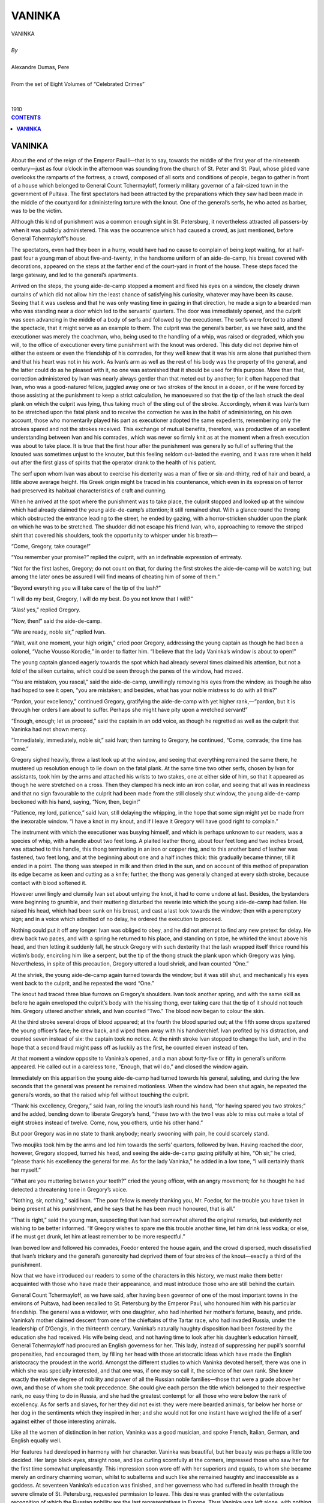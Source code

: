 .. -*- encoding: utf-8 -*-

.. meta::
   :PG.Id: 2757
   :PG.Title: Vaninka
   :PG.Released: 2006-08-15
   :PG.Reposted: 2016-11-28 corrections made
   :PG.Rights: Public Domain
   :PG.Producer: David Widger
   :DC.Creator: Alexandre Dumas, Pere
   :DC.Title: Vaninka
   :DC.Language: en
   :DC.Created: 1910
   :coverpage: images/cover.jpg



.. role:: xlarge-bold
   :class: x-large bold

.. role:: large
   :class: large

.. role:: small-caps
     :class: small-caps




=======
VANINKA
=======

.. pgheader::

.. clearpage::


.. figure:: images/cover.jpg

.. clearpage::


.. class:: center

   | :xlarge-bold:`VANINKA`
   |
   | `By`
   |
   | :xlarge-bold:`Alexandre Dumas, Pere`
   |
   | :small-caps:`From the set of Eight Volumes of “Celebrated Crimes”`
   |
   |
   | :large:`1910`



.. clearpage::



.. clearpage::

.. contents:: CONTENTS
   :depth: 1
   :backlinks: entry




.. clearpage::




**VANINKA**
===========

.. dropcap:: A About

About the end of the reign of the Emperor Paul I—that is to say, towards the middle of the first year of the nineteenth century—just as four o’clock in the afternoon was sounding from the church of St. Peter and St. Paul, whose gilded vane overlooks the ramparts of the fortress, a crowd, composed of all sorts and conditions of people, began to gather in front of a house which belonged to General Count Tchermayloff, formerly military governor of a fair-sized town in the government of Pultava. The first spectators had been attracted by the preparations which they saw had been made in the middle of the courtyard for administering torture with the knout. One of the general’s serfs, he who acted as barber, was to be the victim.

Although this kind of punishment was a common enough sight in St. Petersburg, it nevertheless attracted all passers-by when it was publicly administered. This was the occurrence which had caused a crowd, as just mentioned, before General Tchermayloff’s house.

The spectators, even had they been in a hurry, would have had no cause to complain of being kept waiting, for at half-past four a young man of about five-and-twenty, in the handsome uniform of an aide-de-camp, his breast covered with decorations, appeared on the steps at the farther end of the court-yard in front of the house. These steps faced the large gateway, and led to the general’s apartments.

Arrived on the steps, the young aide-de-camp stopped a moment and fixed his eyes on a window, the closely drawn curtains of which did not allow him the least chance of satisfying his curiosity, whatever may have been its cause. Seeing that it was useless and that he was only wasting time in gazing in that direction, he made a sign to a bearded man who was standing near a door which led to the servants’ quarters. The door was immediately opened, and the culprit was seen advancing in the middle of a body of serfs and followed by the executioner. The serfs were forced to attend the spectacle, that it might serve as an example to them. The culprit was the general’s barber, as we have said, and the executioner was merely the coachman, who, being used to the handling of a whip, was raised or degraded, which you will, to the office of executioner every time punishment with the knout was ordered. This duty did not deprive him of either the esteem or even the friendship of his comrades, for they well knew that it was his arm alone that punished them and that his heart was not in his work. As Ivan’s arm as well as the rest of his body was the property of the general, and the latter could do as he pleased with it, no one was astonished that it should be used for this purpose. More than that, correction administered by Ivan was nearly always gentler than that meted out by another; for it often happened that Ivan, who was a good-natured fellow, juggled away one or two strokes of the knout in a dozen, or if he were forced by those assisting at the punishment to keep a strict calculation, he manoeuvred so that the tip of the lash struck the deal plank on which the culprit was lying, thus taking much of the sting out of the stroke. Accordingly, when it was Ivan’s turn to be stretched upon the fatal plank and to receive the correction he was in the habit of administering, on his own account, those who momentarily played his part as executioner adopted the same expedients, remembering only the strokes spared and not the strokes received. This exchange of mutual benefits, therefore, was productive of an excellent understanding between Ivan and his comrades, which was never so firmly knit as at the moment when a fresh execution was about to take place. It is true that the first hour after the punishment was generally so full of suffering that the knouted was sometimes unjust to the knouter, but this feeling seldom out-lasted the evening, and it was rare when it held out after the first glass of spirits that the operator drank to the health of his patient.

The serf upon whom Ivan was about to exercise his dexterity was a man of five or six-and-thirty, red of hair and beard, a little above average height. His Greek origin might be traced in his countenance, which even in its expression of terror had preserved its habitual characteristics of craft and cunning.

When he arrived at the spot where the punishment was to take place, the culprit stopped and looked up at the window which had already claimed the young aide-de-camp’s attention; it still remained shut. With a glance round the throng which obstructed the entrance leading to the street, he ended by gazing, with a horror-stricken shudder upon the plank on which he was to be stretched. The shudder did not escape his friend Ivan, who, approaching to remove the striped shirt that covered his shoulders, took the opportunity to whisper under his breath—

“Come, Gregory, take courage!”
 
“You remember your promise?” replied the culprit, with an indefinable expression of entreaty.

“Not for the first lashes, Gregory; do not count on that, for during the first strokes the aide-de-camp will be watching; but among the later ones be assured I will find means of cheating him of some of them.”
 
“Beyond everything you will take care of the tip of the lash?”
 
“I will do my best, Gregory, I will do my best. Do you not know that I will?”
 
“Alas! yes,” replied Gregory.

“Now, then!” said the aide-de-camp.

“We are ready, noble sir,” replied Ivan.

“Wait, wait one moment, your high origin,” cried poor Gregory, addressing the young captain as though he had been a colonel, “Vache Vousso Korodie,” in order to flatter him. “I believe that the lady Vaninka’s window is about to open!”
 
The young captain glanced eagerly towards the spot which had already several times claimed his attention, but not a fold of the silken curtains, which could be seen through the panes of the window, had moved.

“You are mistaken, you rascal,” said the aide-de-camp, unwillingly removing his eyes from the window, as though he also had hoped to see it open, “you are mistaken; and besides, what has your noble mistress to do with all this?”
 
“Pardon, your excellency,” continued Gregory, gratifying the aide-de-camp with yet higher rank,—“pardon, but it is through her orders I am about to suffer. Perhaps she might have pity upon a wretched servant!”
 
“Enough, enough; let us proceed,” said the captain in an odd voice, as though he regretted as well as the culprit that Vaninka had not shown mercy.

“Immediately, immediately, noble sir,” said Ivan; then turning to Gregory, he continued, “Come, comrade; the time has come.”
 
Gregory sighed heavily, threw a last look up at the window, and seeing that everything remained the same there, he mustered up resolution enough to lie down on the fatal plank. At the same time two other serfs, chosen by Ivan for assistants, took him by the arms and attached his wrists to two stakes, one at either side of him, so that it appeared as though he were stretched on a cross. Then they clamped his neck into an iron collar, and seeing that all was in readiness and that no sign favourable to the culprit had been made from the still closely shut window, the young aide-de-camp beckoned with his hand, saying, “Now, then, begin!”
 
“Patience, my lord, patience,” said Ivan, still delaying the whipping, in the hope that some sign might yet be made from the inexorable window. “I have a knot in my knout, and if I leave it Gregory will have good right to complain.”
 
The instrument with which the executioner was busying himself, and which is perhaps unknown to our readers, was a species of whip, with a handle about two feet long. A plaited leather thong, about four feet long and two inches broad, was attached to this handle, this thong terminating in an iron or copper ring, and to this another band of leather was fastened, two feet long, and at the beginning about one and a half inches thick: this gradually became thinner, till it ended in a point. The thong was steeped in milk and then dried in the sun, and on account of this method of preparation its edge became as keen and cutting as a knife; further, the thong was generally changed at every sixth stroke, because contact with blood softened it.

However unwillingly and clumsily Ivan set about untying the knot, it had to come undone at last. Besides, the bystanders were beginning to grumble, and their muttering disturbed the reverie into which the young aide-de-camp had fallen. He raised his head, which had been sunk on his breast, and cast a last look towards the window; then with a peremptory sign; and in a voice which admitted of no delay, he ordered the execution to proceed.

Nothing could put it off any longer: Ivan was obliged to obey, and he did not attempt to find any new pretext for delay. He drew back two paces, and with a spring he returned to his place, and standing on tiptoe, he whirled the knout above his head, and then letting it suddenly fall, he struck Gregory with such dexterity that the lash wrapped itself thrice round his victim’s body, encircling him like a serpent, but the tip of the thong struck the plank upon which Gregory was lying. Nevertheless, in spite of this precaution, Gregory uttered a loud shriek, and Ivan counted “One.”
 
At the shriek, the young aide-de-camp again turned towards the window; but it was still shut, and mechanically his eyes went back to the culprit, and he repeated the word “One.”
 
The knout had traced three blue furrows on Gregory’s shoulders. Ivan took another spring, and with the same skill as before he again enveloped the culprit’s body with the hissing thong, ever taking care that the tip of it should not touch him. Gregory uttered another shriek, and Ivan counted “Two.” The blood now began to colour the skin.

At the third stroke several drops of blood appeared; at the fourth the blood spurted out; at the fifth some drops spattered the young officer’s face; he drew back, and wiped them away with his handkerchief. Ivan profited by his distraction, and counted seven instead of six: the captain took no notice. At the ninth stroke Ivan stopped to change the lash, and in the hope that a second fraud might pass off as luckily as the first, he counted eleven instead of ten.

At that moment a window opposite to Vaninka’s opened, and a man about forty-five or fifty in general’s uniform appeared. He called out in a careless tone, “Enough, that will do,” and closed the window again.

Immediately on this apparition the young aide-de-camp had turned towards his general, saluting, and during the few seconds that the general was present he remained motionless. When the window had been shut again, he repeated the general’s words, so that the raised whip fell without touching the culprit.

“Thank his excellency, Gregory,” said Ivan, rolling the knout’s lash round his hand, “for having spared you two strokes;” and he added, bending down to liberate Gregory’s hand, “these two with the two I was able to miss out make a total of eight strokes instead of twelve. Come, now, you others, untie his other hand.”
 
But poor Gregory was in no state to thank anybody; nearly swooning with pain, he could scarcely stand.

Two moujiks took him by the arms and led him towards the serfs’ quarters, followed by Ivan. Having reached the door, however, Gregory stopped, turned his head, and seeing the aide-de-camp gazing pitifully at him, “Oh sir,” he cried, “please thank his excellency the general for me. As for the lady Vaninka,” he added in a low tone, “I will certainly thank her myself.”
 
“What are you muttering between your teeth?” cried the young officer, with an angry movement; for he thought he had detected a threatening tone in Gregory’s voice.

“Nothing, sir, nothing,” said Ivan. “The poor fellow is merely thanking you, Mr. Foedor, for the trouble you have taken in being present at his punishment, and he says that he has been much honoured, that is all.”
 
“That is right,” said the young man, suspecting that Ivan had somewhat altered the original remarks, but evidently not wishing to be better informed. “If Gregory wishes to spare me this trouble another time, let him drink less vodka; or else, if he must get drunk, let him at least remember to be more respectful.”
 
Ivan bowed low and followed his comrades, Foedor entered the house again, and the crowd dispersed, much dissatisfied that Ivan’s trickery and the general’s generosity had deprived them of four strokes of the knout—exactly a third of the punishment.

Now that we have introduced our readers to some of the characters in this history, we must make them better acquainted with those who have made their appearance, and must introduce those who are still behind the curtain.

General Count Tchermayloff, as we have said, after having been governor of one of the most important towns in the environs of Pultava, had been recalled to St. Petersburg by the Emperor Paul, who honoured him with his particular friendship. The general was a widower, with one daughter, who had inherited her mother’s fortune, beauty, and pride. Vaninka’s mother claimed descent from one of the chieftains of the Tartar race, who had invaded Russia, under the leadership of D’Gengis, in the thirteenth century. Vaninka’s naturally haughty disposition had been fostered by the education she had received. His wife being dead, and not having time to look after his daughter’s education himself, General Tchermayloff had procured an English governess for her. This lady, instead of suppressing her pupil’s scornful propensities, had encouraged them, by filling her head with those aristocratic ideas which have made the English aristocracy the proudest in the world. Amongst the different studies to which Vaninka devoted herself, there was one in which she was specially interested, and that one was, if one may so call it, the science of her own rank. She knew exactly the relative degree of nobility and power of all the Russian noble families—those that were a grade above her own, and those of whom she took precedence. She could give each person the title which belonged to their respective rank, no easy thing to do in Russia, and she had the greatest contempt for all those who were below the rank of excellency. As for serfs and slaves, for her they did not exist: they were mere bearded animals, far below her horse or her dog in the sentiments which they inspired in her; and she would not for one instant have weighed the life of a serf against either of those interesting animals.

Like all the women of distinction in her nation, Vaninka was a good musician, and spoke French, Italian, German, and English equally well.

Her features had developed in harmony with her character. Vaninka was beautiful, but her beauty was perhaps a little too decided. Her large black eyes, straight nose, and lips curling scornfully at the corners, impressed those who saw her for the first time somewhat unpleasantly. This impression soon wore off with her superiors and equals, to whom she became merely an ordinary charming woman, whilst to subalterns and such like she remained haughty and inaccessible as a goddess. At seventeen Vaninka’s education was finished, and her governess who had suffered in health through the severe climate of St. Petersburg, requested permission to leave. This desire was granted with the ostentatious recognition of which the Russian nobility are the last representatives in Europe. Thus Vaninka was left alone, with nothing but her father’s blind adoration to direct her. She was his only daughter, as we have mentioned, and he thought her absolutely perfect.

Things were in this state in the-general’s house when he received a letter, written on the deathbed of one of the friends of his youth. Count Romayloff had been exiled to his estates, as a result of some quarrel with Potemkin, and his career had been spoilt. Not being able to recover his forfeited position, he had settled down about four hundred leagues from St. Petersburg; broken-hearted, distressed probably less on account of his own exile and misfortune than of the prospects of his only son, Foedor. The count feeling that he was leaving this son alone and friendless in the world, commended the young man, in the name of their early friendship, to the general, hoping that, owing to his being a favourite with Paul I, he would be able to procure a lieutenancy in a regiment for him. The general immediately replied to the count that his son should find a second father in himself; but when this comforting message arrived, Romayloff was no more, and Foedor himself received the letter and carried it back with him to the general, when he went to tell him of his loss and to claim the promised protection. So great was the general’s despatch, that Paul I, at his request, granted the young man a sub-lieutenancy in the Semonowskoi regiment, so that Foedor entered on his duties the very next day after his arrival in St. Petersburg.

Although the young man had only passed through the general’s house on his way to the barracks, which were situated in the Litenoi quarter, he had remained there long enough for him to have seen Vaninka, and she had produced a great impression upon him. Foedor had arrived with his heart full of primitive and noble feelings; his gratitude to his protector, who had opened a career for him, was profound, and extended to all his family. These feelings caused him perhaps to have an exaggerated idea of the beauty of the young girl who was presented to him as a sister, and who, in spite of this title, received him with the frigidity and hauteur of a queen. Nevertheless, her appearance, in spite of her cool and freezing manner, had left a lasting impression upon the young man’s heart, and his arrival in St. Petersburg had been marked by feelings till then never experienced before in his life.

As for Vaninka, she had hardly noticed Foedor; for what was a young sub-lieutenant, without fortune or prospects, to her? What she dreamed of was some princely alliance, that would make her one of the most powerful ladies in Russia, and unless he could realise some dream of the Arabian Nights, Foedor could not offer her such a future.

Some time after this first interview, Foedor came to take leave of the general. His regiment was to form part of a contingent that Field-Marshal Souvarow was taking to Italy, and Foedor was about to die, or show himself worthy of the noble patron who had helped him to a career.

This time, whether on account of the elegant uniform that heightened Foedor’s natural good looks, or because his imminent departure, glowing with hope and enthusiasm, lent a romantic interest to the young man, Vaninka was astonished at the marvellous change in him, and deigned, at her father’s request, to give him her hand when he left. This was more than Foedor had dared to hope. He dropped upon his knee, as though in the presence of a queen, and took Vaninka’s between his own trembling hands, scarcely daring to touch it with his lips. Light though the kiss had been, Vaninka started as though she had been burnt; she felt a thrill run through her, and she blushed violently. She withdrew her hand so quickly, that Foedor, fearing this adieu, respectful though it was, had offended her, remained on his knees, and clasping his hands, raised his eyes with such an expression of fear in them, that Vaninka, forgetting her hauteur, reassured him with a smile. Foedor rose, his heart filled with inexplicable joy, and without being able to say what had caused this feeling, he only knew that it had made him absolutely happy, so that, although he was just about to leave Vaninka, he had never felt greater happiness in his life.

The young man left dreaming golden dreams; for his future, be it gloomy or bright, was to be envied. If it ended in a soldier’s grave, he believed he had seen in Vaninka’s eyes that she would mourn him; if his future was glorious, glory would bring him back to St. Petersburg in triumph, and glory is a queen, who works miracles for her favourites.

The army to which the young officer belonged crossed Germany, descended into Italy by the Tyrolese mountains, and entered Verona on the 14th of April 1799. Souvarow immediately joined forces with General Melas, and took command of the two armies. General Chasteler next day suggested that they should reconnoitre. Souvarow, gazing at him with astonishment, replied, “I know of no other way of reconnoitring the enemy than by marching upon him and giving him battle.”
 
As a matter of fact Souvarow was accustomed to this expeditious sort of strategy: through it he had defeated the Turks at Folkschany and Ismailoff; and he had defeated the Poles, after a few days’ campaign, and had taken Prague in less than four hours. Catherine, out of gratitude, had sent her victorious general a wreath of oak-leaves, intertwined with precious stones, and worth six hundred thousand roubles, a heavy gold field-marshal’s baton encrusted with diamonds; and had created him a field-marshal, with the right of choosing a regiment that should bear his name from that time forward. Besides, when he returned to Russia, she gave him leave of absence, that he might take a holiday at a beautiful estate she had given him, together with the eight thousand serfs who lived upon it.

What a splendid example for Foedor! Souvarow, the son of a humble Russian officer, had been educated at the ordinary cadets’ training college, and had left it as a sub-lieutenant like himself. Why should there not be two Souvarows in the same century?

Souvarow arrived in Italy preceded by an immense reputation; religious, strenuous, unwearied, impassible, loving with the simplicity of a Tartar and fighting with the fury of a Cossack, he was just the man required to continue General Melas’s successes over the soldiers of the Republic, discouraged as they had been by the weak vacillations of Scherer.

The Austro-Russian army of one hundred thousand men was opposed by only twenty-nine or thirty thousand French. Souvarow began as usual with a thundering blow. On 20th April he appeared before Brescia, which made a vain attempt at resistance; after a cannonade of about half an hour’s duration, the Preschiera gate was forced, and the Korsakow division, of which Foedor’s regiment formed the vanguard, charged into the town, pursuing the garrison, which only consisted of twelve hundred men, and obliged them to take refuge in the citadel. Pressed with an impetuosity the French were not accustomed to find in their enemies, and seeing that the scaling ladders were already in position against the ramparts, the captain Boucret wished to come to terms; but his position was too precarious for him to obtain any conditions from his savage conquerors, and he and his soldiers were made prisoners of war.

Souvarow was experienced enough to know how best to profit by victory; hardly master of Brescia, the rapid occupation of which had discouraged our army anew, he ordered General Kray to vigorously press on the siege of Preschiera. General Kray therefore established his headquarters at Valeggio, a place situated at an equal distance between Preschiera and Mantua, and he extended from the Po to the lake of Garda, on the banks of the Mencio, thus investing the two cities at the same time.

Meanwhile the commander-in-chief had advanced, accompanied by the larger part of his forces, and had crossed the Oglio in two columns: he launched one column, under General Rosenberg, towards Bergamo, and the other, with General Melas in charge, towards the Serio, whilst a body of seven or eight thousand men, commanded by General Kaim and General Hohenzollern, were directed towards Placentia and Cremona, thus occupying the whole of the left bank of the Po, in such a manner that the Austro-Russian army advanced deploying eighty thousand men along a front of forty-five miles.

In view of the forces which were advancing, and which were three times as large as his own, Scherer beat a retreat all along the line. He destroyed the bridges over the Adda, as he did not consider that he was strong enough to hold them, and, having removed his headquarters to Milan, he awaited there the reply to a despatch which he had sent to the Directory, in which, tacitly acknowledging his incapacity, he tendered his resignation. As the arrival of his successor was delayed, and as Souvarow continued to advance, Scherer, more and more terrified by the responsibility which rested upon him, relinquished his command into the hands of his most able lieutenant. The general chosen by him was Moreau, who was again about to fight those Russians in whose ranks he was destined to die at last.

Moreau’s unexpected nomination was proclaimed amidst the acclamation of the soldiers. He had been called the French Fabius, on account of his magnificent campaign on the Rhine. He passed his whole army in review, saluted by the successive acclamations of its different divisions, which cried, “Long live Moreau! Long live the saviour of the army of Italy!” But however great this enthusiasm, it did not blind Moreau to the terrible position in which he found himself. At the risk of being out-flanked, it was necessary for him to present a parallel line to that of the Russian army, so that, in order to face his enemy, he was obliged to extend his line from Lake Lecco to Pizzighitone—that is to say, a distance of fifty miles. It is true that he might have retired towards Piedmont and concentrated his troops at Alexandria, to await there the reinforcements the Directory had promised to send him. But if he had done this, he would have compromised the safety of the army at Naples, and have abandoned it, isolated as it was, to the mercy of the enemy. He therefore resolved to defend the passage of the Adda as long as possible, in order to give the division under Dessolles, which was to be despatched to him by Massena, time to join forces with him and to defend his left, whilst Gauthier, who had received orders to evacuate Tuscany and to hasten with forced marches to his aid, should have time to arrive and protect his right. Moreau himself took the centre, and personally defended the fortified bridge of Cassano; this bridge was protected by the Ritorto Canal, and he also defended it with a great deal of artillery and an entrenched vanguard. Besides, Moreau, always as prudent as brave, took every precaution to secure a retreat, in case of disaster, towards the Apennines and the coast of Genoa. Hardly were his dispositions completed before the indefatigable Souvarow entered Triveglio. At the same time as the Russian commander-in-chief arrived at this last town, Moreau heard of the surrender of Bergamo and its castle, and on 23rd April he saw the heads of the columns of the allied army.

The same day the Russian general divided his troops into three strong columns, corresponding to the three principal points in the French line, each column numerically more than double the strength of those to whom they were opposed. The right column, led by General Wukassowich, advanced towards Lake Lecco, where General Serrurier awaited it. The left column, under the command of Melas, took up its position in front of the Cassano entrenchments; and the Austrian division, under Generals Zopf and Ott, which formed the centre, concentrated at Canonia, ready at a given moment to seize Vaprio. The Russian and Austrian troops bivouacked within cannon-shot of the French outposts.

That evening, Foedor, who with his regiment formed part of Chasteler’s division, wrote to General Tchermayloff:

“We are at last opposite the French, and a great battle must take place to-morrow morning; tomorrow evening I shall be a lieutenant or a corpse.”
 
Next morning, 26th April, cannon resounded at break of day from the extremities of the lines; on our left Prince Bagration’s grenadiers attacked us, on our right General Seckendorff, who had been detached from the camp of Triveglio, was marching on Crema.

These two attacks met with very different success. Bagration’s grenadiers were repulsed with terrible loss, whilst Seckendorff, on the contrary, drove the French out of Crema, and pushed forward towards the bridge of Lodi. Foedor’s predictions were falsified: his portion of the army did nothing the whole day; his regiment remained motionless, waiting for orders that did not come.

Souvarow’s arrangements were not yet quite complete, the night was needed for him to finish them. During the night, Moreau, having heard of Seckendorff’s success on his extreme right, sent an order to Serrurier commanding him to leave at Lecco, which was an easy post to defend, the 18th light brigade and a detachment of dragoons only, and to draw back with the rest of his troops towards the centre. Serrurier received this order about two o’clock in the morning, and executed it immediately.

On their side the Russians had lost no time, profiting by the darkness of the night. General Wukassowich had repaired the bridge at Brevio, which had been destroyed by the French, whilst General Chasteler had built another bridge two miles below the castle of Trezzo. These two bridges had been, the one repaired and the other built, without the French outposts having the slightest suspicion of what was taking place.

Surprised at two o’clock in the morning by two Austrian divisions, which, concealed by the village of San Gervasio, had reached the right bank of the Adda without their being discovered, the soldiers defending the castle of Trezzo abandoned it and beat a retreat. The Austrians pursued them as far as Pozzo, but there the French suddenly halted and faced about, for General Serrurier was at Pozzo, with the troops he had brought from Lecco. He heard the cannonade behind him, immediately halted, and, obeying the first law of warfare, he marched towards the noise and smoke. It was therefore through him that the garrison of Trezzo rallied and resumed the offensive. Serrurier sent an aide-de-Camp to Moreau to inform him of the manoeuvre he had thought proper to execute.

The battle between the French and Austrian troops raged with incredible fury. Bonaparte’s veterans, during their first Italian campaigns, had adopted a custom which they could not renounce: it was to fight His Imperial Majesty’s subjects wherever they found them. Nevertheless, so great was the numerical superiority of the allies, that our troops had begun to retreat, when loud shouts from the rearguard announced that reinforcements had arrived. It was General Grenier, sent by Moreau, who arrived with his division at the moment when his presence was most necessary.

One part of the new division reinforced the centre column, doubling its size; another part was extended upon the left to envelop the enemy. The drums beat afresh down the whole line, and our grenadiers began again to reconquer this battle field already twice lost and won. But at this moment the Austrians were reinforced by the Marquis de Chasteler and his division, so that the numerical superiority was again with the enemy. Grenier drew back his wing to strengthen the centre, and Serrurier, preparing for retreat in case of disaster, fell back on Pozzo, where he awaited the enemy. It was here that the battle raged most fiercely: thrice the village of Pozzo was taken and re-taken, until at last, attacked for the fourth time by a force double their own in numbers, the French were obliged to evacuate it. In this last attack an Austrian colonel was mortally wounded, but, on the other hand, General Beker, who commanded the French rearguard, refused to retreat with his soldiers, and maintained his ground with a few men, who were slain as they stood; he was at length obliged to give up his sword to a young Russian officer of the Semenofskoi regiment, who, handing over his prisoner to his own soldiers, returned immediately to the combat.

The two French generals had fixed on the village of Vaprio as a rallying-place, but at the moment when our troops were thrown into disorder through the evacuation of Pozzo, the Austrian cavalry charged heavily, and Serrurier, finding himself separated from his colleague, was obliged to retire with two thousand five hundred men to Verderio, whilst Grenier, having reached the appointed place, Vaprio, halted to face the enemy afresh.

During this time a terrible fight was taking place in the centre. Melas with eighteen to twenty thousand men had attacked the fortified posts at the head of the bridge of Cassano and the Ritorto Canal. About seven o’clock in the morning, when Moreau had weakened himself by despatching Grenier and his division, Melas, leading three battalions of Austrian grenadiers, had attacked the fortifications, and for two hours there was terrible carnage; thrice repulsed, and leaving more than fifteen hundred men at the base of the fortifications, the Austrians had thrice returned to the attack, each time being reinforced by fresh troops, always led on and encouraged by Melas, who had to avenge his former defeats. At length, having been attacked for the fourth time, forced from their entrenchments, and contesting the ground inch by inch, the French took shelter behind their second fortifications, which defended the entrance to the bridge itself: here they were commanded by Moreau in person. There, for two more hours, a hand-to-hand struggle took place, whilst the terrible artillery belched forth death almost muzzle to muzzle. At last the Austrians, rallying for a last time, advanced at the point of the bayonet, and; lacking either ladders or fascines, piled the bodies of their dead comrades against the fortifications, and succeeded in scaling the breastworks. There was not a moment to be lost. Moreau ordered a retreat, and whilst the French were recrossing the Adda, he protected their passage in person with a single battalion of grenadiers, of whom at the end of half an hour not more than a hundred and twenty men remained; three of his aides-de-camp were killed at his side. This retreat was accomplished without disorder, and then Moreau himself retired, still fighting the enemy, who set foot on the bridge as soon as he reached the other bank. The Austrians immediately rushed forward to capture him, when suddenly a terrible noise was heard rising above the roar of the artillery; the second arch of the bridge was blown into the air, carrying with it all those who were standing on the fatal spot. The armies recoiled, and into the empty space between them fell like rain a debris of stones and human beings. But at this moment, when Moreau had succeeded in putting a momentary obstacle between himself and Melas, General Grenier’s division arrived in disorder, after having been forced to evacuate Vaprio, pursued by the Austro-Russians under Zopf, Ott, and Chasteler. Moreau ordered a change of front, and faced this new enemy, who fell upon him when he least expected them; he succeeded in rallying Grenier’s troops and in re-establishing the battle. But whilst his back was turned Melas repaired the bridge and crossed the river; thus Moreau found himself attacked frontally, in the rear, and on his two flanks, by forces three times larger than his own. It was then that all the officers who surrounded him begged him to retreat, for on the preservation of his person depended the preservation of Italy for France. Moreau refused for some time, for he knew the awful consequences of the battle he had just lost, and he did not wish to survive it, although it had been impossible for him to win it. At last a chosen band surrounded him, and, forming a square, drew back, whilst the rest of the army sacrificed themselves to cover his retreat; for Moreau’s genius was looked upon as the sole hope that remained to them.

The battle lasted nearly three hours longer, during which the rearguard of the army performed prodigies of valour. At length Melas, seeing that the enemy had escaped him, and believing that his troops, tired by the stubborn fight, needed rest, gave orders that the fighting should cease. He halted on the left bank of the Adda, encamping his army in the villages of Imago, Gorgonzola, and Cassano, and remained master of the battlefield, upon which we had left two thousand five hundred dead, one hundred pieces of cannon, and twenty howitzers.

That night Souvarow invited General Becker to supper with him, and asked him by whom he had been taken prisoner. Becker replied that it was a young officer belonging to the regiment which had first entered Pozzo. Souvarow immediately inquired what regiment this was, and discovered that it was the Semenofskoi; he then ordered that inquiries should be made to ascertain the young officer’s name. Shortly afterwards Sub-Lieutenant Foedor Romayloff was announced. He presented General Becker’s sword to Souvarow, who invited him to remain and to have supper with his prisoner.

Next day Foedor wrote to his protector: “I have kept my word. I am a lieutenant, and Field-Marshal Souvarow has requested his Majesty Paul I to bestow upon me the order of Saint Vladimir.”
 
On 28th of April, Souvarow entered Milan, which Moreau had just abandoned in order to retreat beyond Tesino. The following proclamation was by his order posted on all the walls of the capital; it admirably paints the spirit of the Muscovite:

“The victorious army of the Apostolical and Roman Emperor is here; it has fought solely for the restoration of the Holy Faith,—the clergy, nobility, and ancient government of Italy. People, join us for God and the Faith, for we have arrived with an army at Milan and Placentia to assist you!”
 
The dearly bought victories of Trebia and Novi succeeded that of Cassano, and left Souvarow so much weakened that he was unable to profit by them. Besides, just when the Russian general was about to resume his march, a new plan of campaign arrived, sent by the Aulic Council at Vienna. The Allied Powers had decided upon the invasion of France, and had fixed the route each general must follow in order to accomplish this new project. It way decided that Souvarow should invade France by Switzerland, and that the arch-duke should yield him his positions and descend on the Lower Rhine.

The troops with which Souvarow was to operate against Massena from this time were the thirty thousand Russians he had with him, thirty thousand others detached from the reserve army commanded by Count Tolstoy in Galicia, who were to be led to join him in Switzerland by General Korsakoff, about thirty thousand Austrians under General Hotze, and lastly, five or six thousand French emigrants under the Prince de Conde in all, an army of ninety or ninety-five thousand men. The Austrians were to oppose Moreau and Macdonald.

Foedor had been wounded when entering Novi, but Souvarow had rewarded him with a second cross, and the rank of captain hastened his convalescence, so that the young officer, more happy than proud of the new rank he had received, was in a condition to follow the army, when on 13th September it moved towards Salvedra and entered the valley of Tesino.

So far all had gone well, and as long as they remained in the rich and beautiful Italian plains, Suovarow had nothing but praise for the courage and devotion of his soldiers. But when to the fertile fields of Lombardy, watered by its beautiful river, succeeded the rough ways of the Levantine, and when the lofty summits of the St. Gothard, covered with the eternal snows, rose before them, their enthusiasm was quenched, their energy disappeared, and melancholy forebodings filled the hearts of these savage children of the North.

Unexpected grumblings ran through the ranks; then suddenly the vanguard stopped, and declared that it would go no farther. In vain Foedor, who commanded a company, begged and entreated his own men to set an example by continuing the march: they threw down their arms, and lay down beside them. Just as they had given this proof of insubordination, fresh murmurs, sounding like an approaching storm, rose from the rear of the army: they were caused by the sight of Souvarow, who was riding from the rear to the vanguard, and who arrived at the front accompanied by this terrible proof of mutiny and insubordination. When he reached the head of the column, the murmurings had developed into imprecations.

Then Souvarow addressed his soldiers with that savage eloquence to which he owed the miracles he had effected with them, but cries of “Retreat! Retreat!” drowned his voice. Then he chose out the most mutinous, and had them thrashed until they were overcome by this shameful punishment: But the thrashings had no more influence than the exhortation, and the shouts continued. Souvarow saw that all was lost if he did not employ some powerful and unexpected means of regaining the mutineers. He advanced towards Foedor. “Captain,” said he, “leave these fools here, take eight non-commissioned officers and dig a grave.” Foedor, astonished, gazed at his general as though demanding an explanation of this strange order. “Obey orders,” said Souvarow.

Foedor obeyed, and the eight men set to work; and ten minutes later the grave was dug, greatly to the astonishment of the whole army, which had gathered in a semicircle on the rising slopes of the two hills which bordered the road, standing as if on the steps of a huge amphitheatre.

Souvarow dismounted from his horse, broke his sword in two and threw it into the grave, detached his epaulets one by one and threw them after his sword, dragged off the decorations which covered his breast and cast these after the sword and epaulets, and then, stripping himself naked, he lay down in the grave himself, crying in a loud voice—

“Cover me with earth! Leave your general here. You are no longer my children, and I am no longer your father; nothing remains to me but death.”
 
At these strange words, which were uttered in so powerful a voice that they were heard by the whole army, the Russian grenadiers threw themselves weeping into the grave, and, raising their general, asked pardon of him, entreating him to lead them again against the enemy.

“At last,” cried Souvarow, “I recognise my children again. To the enemy!”
 
Not cries but yells of joy greeted his words. Souvarav dressed himself again, and whilst he was dressing the leaders of the mutiny crept in the dust to kiss his feet. Then, when his epaulets were replaced on his shoulders, and when his decorations again shone on his breast, he remounted his horse, followed by the army, the soldiers swearing with one voice that they would all die rather than abandon their father.

The same day Souvarow attacked Aerolo; but his luck had turned: the conqueror of Cassano, Trebia, and Novi had left his good-fortune behind in the plains of Italy. For twelve hours six hundred French opposed three thousand Russian grenadiers beneath the walls of the town, and so successfully that night fell without Souvarow being able to defeat them. Next day he marched the whole of his troops against this handful of brave men, but the sky clouded over and the wind blew a bitter rain into the faces of the Russians; the French profited by this circumstance to beat a retreat, evacuating the valley of Ursern, crossing the Reuss, and taking up their position on the heights of the Furka and Grimsel. One portion of the Russian army’s design had been achieved, they were masters of the St. Gothard. It is true that as soon as they marched farther on, the French would retake it and cut off their retreat; but what did this matter to Souvarow? Did he not always march forward?

He marched on, then, without worrying about that which was behind him, reached Andermatt, cleared Trou d’Ury, and found Lecourbe guarding the defile of the Devil’s Bridge with fifteen hundred men. There the struggle began again; for three days fifteen hundred Frenchmen kept thirty thousand Russians at bay. Souvarow raged like a lion trapped in a snare, for he could not understand this change of fortune. At last, on the fourth day, he heard that General Korsakoff, who had preceded him and who was to rejoin him later, had been beaten by Molitor, and that Massena had recaptured Zurich and occupied the canton of Glaris. Souvarow now gave up the attempt to proceed up the valley of the Reuss, and wrote to Korsakoff and Jallachieh, “I hasten to retrieve your losses; stand firm as ramparts: you shall answer to me with your heads for every step in retreat that you take.” The aide-de-camp was also charged to communicate to the Russian and Austrian generals a verbal plan of battle. Generals Linsken and Jallachieh were to attack the French troops separately and then to join the forces in the valley of Glaris, into which Souvarow himself was to descend by the Klon-Thal, thus hemming Molitor in between two walls of iron.

Souvarow was so sure that this plan would be successful, that when he arrived on the borders of the lake of Klon-Thal, he sent a bearer with a flag of truce, summoning Molitor to surrender, seeing that he was surrounded on every side.

Molitor replied, to the field-marshal that his proposed meeting with his generals had failed, as he had beaten them one after the other, and driven them back into the Grisons, and that moreover, in retaliation, as Massena was advancing by Muotta, it was he, Souvarow, who was between two fires, and therefore he called upon him to lay down his arms instead.

On hearing this strange reply, Souvarow thought that he must be dreaming, but soon recovering himself and realising the danger of his position in the defiles, he threw himself on General Molitor, who received him at the point of the bayonet, and then closing up the pass with twelve hundred men, the French succeeded in holding fifteen to eighteen thousand Russians in check for eight hours. At length night came, and Molitor evacuated the Klon Thal, and retired towards the Linth, to defend the bridges of Noefels and Mollis.

The old field-marshal rushed like a torrent over Glaris and Miltodi; there he learnt that Molitor had told him the truth, and that Jallachieh and Linsken had been beaten and dispersed, that Massena was advancing on Schwitz, and that General Rosenberg, who had been given the defence of the bridge of Muotta, had been forced to retreat, so that he found himself in the position in which he had hoped to place Molitor.

No time was to be lost in retreating. Souvarow hurried through the passes of Engi, Schwauden, and Elm. His flight was so hurried that he was obliged to abandon his wounded and part of his artillery. Immediately the French rushed in pursuit among the precipices and clouds. One saw whole armies passing over places where chamois-hunters took off their shoes and walked barefoot, holding on by their hands to prevent themselves from falling. Three nations had come from three different parts to a meeting-place in the home of the eagles, as if to allow those nearest God to judge the justice of their cause. There were times when the frozen mountains changed into volcanoes, when cascades now filled with blood fell into the valleys, and avalanches of human beings rolled down the deepest precipices. Death reaped such a harvest there where human life had never been before, that the vultures, becoming fastidious through the abundance, picked out only the eyes of the corpses to carry to their young—at least so says the tradition of the peasants of these mountains.

Souvarow was able to rally his troops at length in the neighbourhood of Lindau. He recalled Korsakoff, who still occupied Bregenz; but all his troops together did not number more than thirty thousand men-all that remained of the eighty thousand whom Paul had furnished as his contingent in the coalition. In fifteen days Massena had defeated three separate armies, each numerically stronger than his own. Souvarow, furious at having been defeated by these same Republicans whom he had sworn to exterminate, blamed the Austrians for his defeat, and declared that he awaited orders from his emperor, to whom he had made known the treachery of the allies, before attempting anything further with the coalition.

Paul’s answer was that he should immediately return to Russia with his soldiers, arriving at St. Petersburg as soon as possible, where a triumphal entry awaited them.

The same ukase declared that Souvarow should be quartered in the imperial palace for the rest of his life, and lastly that a monument should be raised to him in one of the public places of St. Petersburg.

Foedor was thus about to see Vaninka once more. Throughout the campaign, where there was a chance of danger, whether in the plains of Italy, in the defiles of Tesino, or on the glaciers of Mount Pragal, he was the first to throw himself into it, and his name had frequently been mentioned as worthy of distinction. Souvarow was too brave himself to be prodigal of honours where they were not merited. Foedor was returning, as he had promised, worthy of his noble protector’s friendship, and who knows, perhaps worthy of Vaninka’s love. Field-Marshal Souvarow had made a friend of him, and none could know to what this friendship might not lead; for Paul honoured Souvarow like one of the ancient heroes.

But no one could rely upon Paul, for his character was made up of extreme impulses. Without having done anything to offend his master, and without knowing the cause of his disgrace, Souvarow, on arriving at Riga, received a private letter which informed him, in the emperor’s name, that, having tolerated an infraction of the laws of discipline among his soldiers, the emperor deprived him of all the honours with which he had been invested, and also forbade him to appear before him.

Such tidings fell like a thunderbolt upon the old warrior, already embittered by his reverses: he was heart-broken that such storm-clouds should tarnish the end of his glorious day.

In consequence of this order, he assembled all his officers in the market-place of Riga, and took leave of them sorrowfully, like a father taking leave of his family. Having embraced the generals and colonels, and having shaken hands with the others, he said good-bye to them once more, and left them free to continue their march to their destination.

Souvarow took a sledge, and, travelling night and day, arrived incognito in the capital, which he was to have entered in triumph, and was driven to a distant suburb, to the house of one of his nieces, where he died of a broken heart fifteen days afterwards.

On his own account, Foedor travelled almost as rapidly as his general, and entered St. Petersburg without having sent any letter to announce his arrival. As he had no parent in the capital, and as his entire existence was concentrated in one person, he drove direct to the general’s house, which was situated in the Prospect of Niewski, at an angle of the Catherine Canal.

Having arrived there, he sprang out of his carriage, entered the courtyard, and bounded up the steps. He opened the ante-chamber door, and precipitated himself into the midst of the servants and subordinate household officers. They cried out with surprise upon seeing him: he asked them where the general was; they replied by pointing to the door of the dining-room; he was in there, breakfasting with his daughter.

Then, through a strange reaction, Foedor felt his knees failing him, and he was obliged to lean against a wall to prevent himself from falling. At this moment, when he was about to see Vaninka again, this soul of his soul, for whom alone he had done so much, he dreaded lest he should not find her the same as when he had left her. Suddenly the dining-room door opened, and Vaninka appeared. Seeing the young man, she uttered a cry, and, turning to the general, said, “Father, it is Foedor”; and the expression of her voice left no doubt of the sentiment which inspired it.

“Foedor!” cried the general, springing forward and holding out his arms.

Foedor did not know whether to throw himself at the feet of Vaninka or into the arms of her father. He felt that his first recognition ought to be devoted to respect and gratitude, and threw himself into the general’s arms. Had he acted otherwise, it would have been an avowal of his love, and he had no right to avow this love till he knew that it was reciprocated.

Foedor then turned, and as at parting, sank on his knee before Vaninka; but a moment had sufficed for the haughty girl to banish the feeling she had shown. The blush which had suffused her cheek had disappeared, and she had become again cold and haughty like an alabaster statue-a masterpiece of pride begun by nature and finished by education. Foedor kissed her hand; it was trembling but cold he felt his heart sink, and thought he was about to die.

“Why, Vaninka,” said the general—“why are you so cool to a friend who has caused us so much anxiety and yet so much pleasure? Come, Fordor, kiss my daughter.”
 
Foedor rose entreatingly, but waited motionless, that another permission might confirm that of the general.

“Did you not hear my father?” said Vaninka, smiling, but nevertheless possessing sufficient self-control to prevent the emotion she was feeling from appearing in her voice.

Foedor stooped to kiss Vaninka, and as he held her hands it seemed to him that she lightly pressed his own with a nervous, involuntary movement. A feeble cry of joy nearly escaped him, when, suddenly looking at Vaninka, he was astonished at her pallor: her lips were as white as death.

The general made Foedor sit down at the table: Vaninka took her place again, and as by chance she was seated with her back to the light, the general noticed nothing.

Breakfast passed in relating and listening to an account of this strange campaign which began under the burning sun of Italy and ended in the glaciers of Switzerland. As there are no journals in St. Petersburg which publish anything other than that which is permitted by the emperor, Souvarow’s successes were spread abroad, but his reverses were ignored. Foedor described the former with modesty and the latter with frankness.

One can imagine, the immense interest the general took in Foedor’s story. His two captain’s epaulets and the decorations on his breast proved that the young man had modestly suppressed his own part in the story he had told. But the general, too courageous to fear that he might share in Souvarow’s disgrace, had already visited the dying field-marshal, and had heard from him an account of his young protege’s bravery. Therefore, when Foedor had finished his story, it was the general’s turn to enumerate all the fine things Foedor had done in a campaign of less than a year. Having finished this enumeration, he added that he intended next day to ask the emperor’s permission to take the young captain for his aide-de-camp. Foedor hearing this wished to throw himself at the general’s feet, but he received him again in his arms, and to show Foedor how certain he was that he would be successful in his request, he fixed the rooms that the young man was to occupy in the house at once.

The next day the general returned from the palace of St. Michel with the pleasant news that his request had been granted.

Foedor was overwhelmed with joy: from this time he was to form part of the general’s family. Living under the same roof as Vaninka, seeing her constantly, meeting her frequently in the rooms, seeing her pass like an apparition at the end of a corridor, finding himself twice a day at the same table with her, all this was more than Foedor had ever dared hope, and he thought for a time that he had attained complete happiness.

For her part, Vaninka, although she was so proud, at the bottom of her heart took a keen interest in Foedor. He had left her with the certainty that he loved her, and during his absence her woman’s pride had been gratified by the glory he had acquired, in the hope of bridging the distance which separated them. So that, when she saw him return with this distance between them lessened, she felt by the beating of her heart that gratified pride was changing into a more tender sentiment, and that for her part she loved Foedor as much as it was possible for her to love anyone.

She had nevertheless concealed these feelings under an appearance of haughty indifference, for Vaninka was made so: she intended to let Foedor know some day that she loved him, but until the time came when it pleased her to reveal it, she did not wish the young man to discover her love. Things went on in this way for several months, and the circumstances which had at first appeared to Foedor as the height of happiness soon became awful torture.

To love and to feel his heart ever on the point of avowing its love, to be from morning till night in the company of the beloved one, to meet her hand at the table, to touch her dress in a narrow corridor, to feel her leaning on his arm when they entered a salon or left a ballroom, always to have ceaselessly to control every word, look, or movement which might betray his feelings, no human power could endure such a struggle.

Vaninka saw that Foedor could not keep his secret much longer, and determined to anticipate the avowal which she saw every moment on the point of escaping his heart.

One day when they were alone, and she saw the hopeless efforts the young man was making to hide his feelings from her, she went straight up to him, and, looking at him fixedly, said:

“You love me!”
 
“Forgive me, forgive me,” cried the young man, clasping his hands.

“Why should you ask me to forgive you, Foedor? Is not your love genuine?”
 
“Yes, yes, genuine but hopeless.”
 
“Why hopeless? Does not my father love you as a son?” said Vaninka.

“Oh, what do you mean?” cried Foedor. “Do you mean that if your father will bestow your hand upon me, that you will then consent—?”
 
“Are you not both noble in heart and by birth, Foedor? You are not wealthy, it is true, but then I am rich enough for both.”
 
“Then I am not indifferent to you?”
 
“I at least prefer you to anyone else I have met.”
 
“Vaninka!” The young girl drew herself away proudly.

“Forgive me!” said Foedor. “What am I doing? You have but to order: I have no wish apart from you. I dread lest I shall offend you. Tell me what to do, and I will obey.”
 
“The first thing you must do, Foedor, is to ask my father’s consent.”
 
“So you will allow me to take this step?”
 
“Yes, but on one condition.”
 
“What is it? Tell me.”
 
“My father, whatever his answer, must never know that I have consented to your making this application to him; no one must know that you are following my instructions; the world must remain ignorant of the confession I have just made to you; and, lastly, you must not ask me, whatever happens, to help you in any other way than with my good wishes.”
 
“Whatever you please. I will do everything you wish me to do. Do you not grant me a thousand times more than I dared hope, and if your father refuses me, do I not know myself that you are sharing my grief?” cried Foedor.

“Yes; but that will not happen, I hope,” said Vaninka, holding out her hand to the young officer, who kissed it passionately.

“Now be hopeful and take courage;” and Vaninka retired, leaving the young man a hundred times more agitated and moved than she was herself, woman though she was.

The same day Foedor asked for an interview with the general. The general received his aide-de-camp as usual with a genial and smiling countenance, but with the first words Foedor uttered his face darkened. However, when he heard the young man’s description of the love, so true, constant, and passionate, that he felt for Vaninka, and when he heard that this passion had been the motive power of those glorious deeds he had praised so often, he held out his hand to Foedor, almost as moved as the young soldier.

And then the general told him, that while he had been away, and ignorant of his love for Vaninka, in whom he had observed no trace of its being reciprocated, he had, at the emperor’s desire, promised her hand to the son of a privy councillor. The only stipulation that the general had made was, that he should not be separated from his daughter until she had attained the age of eighteen. Vaninka had only five months more to spend under her father’s roof. Nothing more could be said: in Russia the emperor’s wish is an order, and from the moment that it is expressed, no subject would oppose it, even in thought. However, the refusal had imprinted such despair on the young man’s face, that the general, touched by his silent and resigned sorrow, held out his arms to him. Foedor flung himself into them with loud sobs.

Then the general questioned him about his daughter, and Foedor answered, as he had promised, that Vaninka was ignorant of everything, and that the proposal came from him alone, without her knowledge. This assurance calmed the general: he had feared that he was making two people wretched.

At dinner-time Vaninka came downstairs and found her father alone. Foedor had not enough courage to be present at the meal and to meet her again, just when he had lost all hope: he had taken a sleigh, and driven out to the outskirts of the city.

During the whole time dinner lasted Vaninka and the general hardly exchanged a word, but although this silence was so expressive, Vaninka controlled her face with her usual power, and the general alone appeared sad and dejected.

That evening, just when Vaninka was going downstairs, tea was brought to her room, with the message that the general was fatigued and had retired. Vaninka asked some questions about the nature of his indisposition, and finding that it was not serious, she told the servant who had brought her the message to ask her father to send for her if he wanted anything. The general sent to say that he thanked her, but he only required quiet and rest. Vaninka announced that she would retire also, and the servant withdrew.

Hardly had he left the room when Vaninka ordered Annouschka, her foster-sister, who acted as her maid, to be on the watch for Foedor’s return, and to let her know as soon as he came in.

At eleven o’clock the gate of the mansion opened: Foedor got out of his sleigh, and immediately went up to his room. He threw himself upon a sofa, overwhelmed by his thoughts. About midnight he heard someone tapping at the door: much astonished, he got up and opened it. It was Annouschka, who came with a message from her mistress, that Vaninka wished to see him immediately. Although he was astonished at this message, which he was far from expecting, Foedor obeyed.

He found Vaninka seated, dressed in a white robe, and as she was paler than usual he stopped at the door, for it seemed to him that he was gazing at a marble statue.

“Come in,” said Vaninka calmly.

Foedor approached, drawn by her voice like steel to a magnet. Annouschka shut the door behind him.

“Well, and what did my father say?” said Vaninka.

Foedor told her all that had happened. The young girl listened to his story with an unmoved countenance, but her lips, the only part of her face which seemed to have any colour, became as white as the dressing-gown she was wearing. Foedor, on the contrary, was consumed by a fever, and appeared nearly out of his senses.

“Now, what do you intend to do?” said Vaninka in the same cold tone in which she had asked the other questions.

“You ask me what I intend to do, Vaninka? What do you wish me to do? What can I do, but flee from St. Petersburg, and seek death in the first corner of Russia where war may break out, in order not to repay my patron’s kindness by some infamous baseness?”
 
“You are a fool,” said Vaninka, with a mixed smile of triumph and contempt; for from that moment she felt her superiority over Foedor, and saw that she would rule him like a queen for the rest of her life.

“Then order me—am I not your slave?” cried the young soldier.

“You must stay here,” said Vaninka.

“Stay here?”
 
“Yes; only women and children will thus confess themselves beaten at the first blow: a man, if he be worthy of the name, fights.”
 
“Fight!—against whom?—against your father? Never!”
 
“Who suggested that you should contend against my father? It is against events that you must strive; for the generality of men do not govern events, but are carried away by them. Appear to my father as though you were fighting against your love, and he will think that you have mastered yourself. As I am supposed to be ignorant of your proposal, I shall not be suspected. I will demand two years’ more freedom, and I shall obtain them. Who knows what may happen in the course of two years? The emperor may die, my betrothed may die, my father—may God protect him!—my father himself may die—!”
 
“But if they force you to marry?”
 
“Force me!” interrupted Vaninka, and a deep flush rose to her cheek and immediately disappeared again. “And who will force me to do anything? Father? He loves me too well. The emperor? He has enough worries in his own family, without introducing them into another’s. Besides, there is always a last resource when every other expedient fails: the Neva only flows a few paces from here, and its waters are deep.”
 
Foedor uttered a cry, for in the young girl’s knit brows and tightly compressed lips there was so much resolution that he understood that they might break this child but that they would not bend her. But Foedor’s heart was too much in harmony with the plan Vaninka had proposed; his objections once removed, he did not seek fresh ones. Besides, had he had the courage to do so; Vaninka’s promise to make up in secret to him for the dissimulation she was obliged to practise in public would have conquered his last scruples.

Vaninka, whose determined character had been accentuated by her education, had an unbounded influence over all who came in contact with her; even the general, without knowing why, obeyed her. Foedor submitted like a child to everything she wished, and the young girl’s love was increased by the wishes she opposed and by a feeling of gratified pride.

It was some days after this nocturnal decision that the knouting had taken place at which our readers have assisted. It was for some slight fault, and Gregory had been the victim; Vaninka having complained to her father about him. Foedor, who as aide-de-camp had been obliged to preside over Gregory’s punishment, had paid no more attention to the threats the serf had uttered on retiring.

Ivan, the coachman, who after having been executioner had become surgeon, had applied compresses of salt and water to heal up the scarred shoulders of his victim. Gregory had remained three days in the infirmary, and during this time he had turned over in his mind every possible means of vengeance. Then at the end of three days, being healed, he had returned to his duty, and soon everyone except he had forgotten the punishment. If Gregory had been a real Russian, he would soon have forgotten it all; for this punishment is too familiar to the rough Muscovite for him to remember it long and with rancour. Gregory, as we have said, had Greek blood in his veins; he dissembled and remembered. Although Gregory was a serf, his duties had little by little brought him into greater familiarity with the general than any of the other servants. Besides, in every country in the world barbers have great licence with those they shave; this is perhaps due to the fact that a man is instinctively more gracious to another who for ten minutes every day holds his life in his hands. Gregory rejoiced in the immunity of his profession, and it nearly always happened that the barber’s daily operation on the general’s chin passed in conversation, of which he bore the chief part.

One day the general had to attend a review: he sent for Gregory before daybreak, and as the barber was passing the razor as gently as possible over his master’s cheek, the conversation fell, or more likely was led, on Foedor. The barber praised him highly, and this naturally caused his master to ask him, remembering the correction the young aide-decamp had superintended, if he could not find some fault in this model of perfection that might counterbalance so many good qualities. Gregory replied that with the exception of pride he thought Foedor irreproachable.

“Pride?” asked the astonished general. “That is a failing from which I should have thought him most free.”
 
“Perhaps I should have said ambition,” replied Gregory.

“Ambition!” said the general. “It does not seem to me that he has given much proof of ambition in entering my service; for after his achievements in the last campaign he might easily have aspired to the honour of a place in the emperor’s household.”
 
“Oh yes, he is ambitious,” said Gregory, smiling. “One man’s ambition is for high position, another’s an illustrious alliance: the former will owe everything to himself, the latter will make a stepping-stone of his wife, then they raise their eyes higher than they should.”
 
“What do you mean to suggest?” said the general, beginning to see what Gregory was aiming at.

“I mean, your excellency,” replied Gregory, “there are many men who, owing to the kindness shown them by others, forget their position and aspire to a more exalted one; having already been placed so high, their heads are turned.”
 
“Gregory,” cried the general, “believe me, you are getting into a scrape; for you are making an accusation, and if I take any notice of it, you will have to prove your words.”
 
“By St. Basilius, general, it is no scrape when you have truth on your side; for I have said nothing I am not ready to prove.”
 
“Then,” said the general, “you persist in declaring that Foedor loves my daughter?”
 
“Ah! I have not said that: it is your excellency. I have not named the lady Vaninka,” said Gregory, with the duplicity of his nation.

“But you meant it, did you not? Come, contrary to your custom, reply frankly.”
 
“It is true, your excellency; it is what I meant.”
 
“And, according to you, my daughter reciprocates the passion, no doubt?”
 
“I fear so, your excellency.”
 
“And what makes you think this, say?”
 
“First, Mr. Foedor never misses a chance of speaking to the lady Vaninka.”
 
“He is in the same house with her, would you have him avoid her?”
 
“When the lady Vaninka returns late, and when perchance Mr. Foedor has not accompanied you, whatever the hour Mr. Foedor is there, ready, to help her out of the carriage.”
 
“Foedor attends me, it is his duty,” said the general, beginning to believe that the serf’s suspicions were founded on slight grounds. “He waits for me,” he, continued, “because when I return, at any hour of the day or night, I may have orders to give him.”
 
“Not a day passes without Mr. Foedor going into my lady Vaninka’s room, although such a favour is not usually granted to a young man in a house like that of your excellency.”
 
“Usually it is I who send him to her,” said the general.

“Yes, in the daytime,” replied Gregory, “but at night?”
 
“At night!” cried the general, rising to his feet, and turning so pale that, after a moment, he was forced to lean for support on a table.

“Yes, at night, your excellency,” answered Gregory quietly; “and since, as you say, I have begun to mix myself up in a bad business, I must go on with it; besides, even if there were to result from it another punishment for me, even more terrible than that I have already endured, I should not allow so good, a master to be deceived any longer.”
 
“Be very careful about what you are going to say, slave; for I know the men of your nation. Take care, if the accusation you are making by way of revenge is not supported by visible, palpable, and positive proofs, you shall be punished as an infamous slanderer.”
 
“To that I agree,” said Gregory.

“Do you affirm that you have seen Foedor enter my daughter’s chamber at night?”
 
“I do not say that I have seen him enter it, your excellency. I say that I have seen him come out.”
 
“When was that?”
 
“A quarter of an hour ago, when I was on my way to your excellency.”
 
“You lie!” said the general, raising his fist.

“This is not our agreement, your excellency,” said the slave, drawing back. “I am only to be punished if I fail to give proofs.”
 
“But what are your proofs?”
 
“I have told you.”
 
“And do you expect me to believe your word alone?”
 
“No; but I expect you to believe your own eyes.”
 
“How?”
 
“The first time that Mr. Foedor is in my lady Vaninka’s room after midnight, I shall come to find your excellency, and then you can judge for yourself if I lie; but up to the present, your excellency, all the conditions of the service I wish to render you are to my disadvantage.”
 
“In what way?”
 
“Well, if I fail to give proofs, I am to be treated as an infamous slanderer; but if I give them, what advantage shall I gain?”
 
“A thousand roubles and your freedom.”
 
“That is a bargain, then, your excellency,” replied Gregory quietly, replacing the razors on the general’s toilet-table, “and I hope that before a week has passed you will be more just to me than you are now.”
 
With these words the slave left the room, leaving the general convinced by his confidence that some dreadful misfortune threatened him.

From this time onward, as might be expected, the general weighed every word and noticed every gesture which passed between Vaninka and Foedor in his presence; but he saw nothing to confirm his suspicions on the part of the aide-de-camp or of his daughter; on the contrary, Vaninka seemed colder and more reserved than ever.

A week passed in this way. About two o’clock in the morning of the ninth day, someone knocked at the general’s door. It was Gregory.

“If your excellency will go into your daughter’s room,” said Gregory, “you will find Mr. Foedor there.”
 
The general turned pale, dressed himself without uttering a word, and followed the slave to the door of Vaninka’s room. Having arrived there, with a motion of his hand he dismissed the informer, who, instead of retiring in obedience to this mute command, hid himself in the corner of the corridor.

When the general believed himself to be alone, he knocked once; but all was silent. This silence, however, proved nothing; for Vaninka might be asleep. He knocked a second time, and the young girl, in a perfectly calm voice, asked, “Who is there?”
 
“It is I,” said the general, in a voice trembling with emotion.

“Annouschka!” said the girl to her foster-sister, who slept in the adjoining room, “open the door to my father. Forgive me, father,” she continued; “but Annouschka is dressing, and will be with you in a moment.”
 
The general waited patiently, for he could discover no trace of emotion in his daughter’s voice, and he hoped that Gregory had been mistaken.

In a few moments the door opened, and the general went in, and cast a long look around him; there was no one in this first apartment.

Vaninka was in bed, paler perhaps than usual, but quite calm, with the loving smile on her lips with which she always welcomed her father.

“To what fortunate circumstance,” asked the young girl in her softest tones, “do I owe the pleasure of seeing you at so late an hour?”
 
“I wished to speak to you about a very important matter,” said the general, “and however late it was, I thought you would forgive me for disturbing you.”
 
“My father will always be welcome in his daughter’s room, at whatever hour of the day or night he presents himself there.”
 
The general cast another searching look round, and was convinced that it was impossible for a man to be concealed in the first room—but the second still remained.

“I am listening,” said Vaninka, after a moment of silence.

“Yes, but we are not alone,” replied the general, “and it is important that no other ears should hear what I have to say to you.”
 
“Annauschka, as you know, is my foster-sister,” said Vaninka.

“That makes no difference,” said the general, going candle in hand into the next room, which was somewhat smaller than his daughter’s. “Annouschka,” said he, “watch in the corridor and see that no one overhears us.”
 
As he spoke these words, the general threw the same scrutinizing glance all round the room, but with the exception of the young girl there was no one there.

Annouschka obeyed, and the general followed her out, and, looking eagerly round for the last time, re-entered his daughter’s room, and seated himself on the foot of her bed. Annouschka, at a sign from her mistress, left her alone with her father. The general held out his hand to Vaninka, and she took it without hesitation.

“My child,” said the general, “I have to speak to you about a very important matter.”
 
“What is it, father?” said Vaninka.

“You will soon be eighteen,” continued the general, “and that is the age at which the daughters of the Russian nobility usually marry.” The general paused for a moment to watch the effect of these words upon Vaninka, but her hand rested motionless in his. “For the last year your hand has been engaged by me,” continued the general.

“May I know to whom?” asked Vaninka coldly.

“To the son of the Councillor-in-Ordinary,” replied the general. “What is your opinion of him?”
 
“He is a worthy and noble young man, I am told, but I can have formed no opinion except from hearsay. Has he not been in garrison at Moscow for the last three months?”
 
“Yes,” said the general, “but in three months’ time he should return.”
 
Vaninka remained silent.

“Have you nothing to say in reply?” asked the general.

“Nothing, father; but I have a favour to ask of you.”
 
“What is it?”
 
“I do not wish to marry until I am twenty years old.”
 
“Why not?”
 
“I have taken a vow to that effect.”
 
“But if circumstances demanded the breaking of this vow, and made the celebration of this marriage imperatively necessary?”
 
“What circumstances?” asked Vaninka.

“Foedor loves you,” said the general, looking steadily at Vaninka.

“I know that,” said Vaninka, with as little emotion as if the question did not concern her.

“You know that!” cried the general.

“Yes; he has told me so.”
 
“When?”
 
“Yesterday.”
 
“And you replied—?”
 
“That he must leave here at once.”
 
“And he consented?”
 
“Yes, father.”
 
“When does he go?”
 
“He has gone.”
 
“How can that be?” said the general: “he only left me at ten o’clock.”
 
“And he left me at midnight,” said Vaninka.

“Ah!” said the general, drawing a deep breath of relief, “you are a noble girl, Vaninka, and I grant you what you ask-two years more. But remember it is the emperor who has decided upon this marriage.”
 
“My father will do me the justice to believe that I am too submissive a daughter to be a rebellious subject.”
 
“Excellent, Vaninka, excellent,” said the general. “So, then, poor Foedor has told you all?”
 
“Yes,” said Vaninka.

“You knew that he addressed himself to me first?”
 
“I knew it.”
 
“Then it was from him that you heard that your hand was engaged?”
 
“It was from him.”
 
“And he consented to leave you? He is a good and noble young man, who shall always be under my protection wherever he goes. Oh, if my word had not been given, I love him so much that, supposing you did not dislike him, I should have given him your hand.”
 
“And you cannot recall your promise?” asked Vaninka.

“Impossible,” said the general.

“Well, then, I submit to my father’s will,” said Vaninka.

“That is spoken like my daughter,” said the general, embracing her. “Farewell, Vaninka; I do not ask if you love him. You have both done your duty, and I have nothing more to exact.”
 
With these words, he rose and left the room. Annouschka was in the corridor; the general signed to her that she might go in again, and went on his way. At the door of his room he found Gregory waiting for him.

“Well, your excellency?” he asked.

“Well,” said the general, “you are both right and wrong. Foedor loves my daughter, but my daughter does not love him. He went into my daughter’s room at eleven o’clock, but at midnight he left her for ever. No matter, come to me tomorrow, and you shall have your thousand roubles and your liberty.”
 
Gregory went off, dumb with astonishment.

Meanwhile, Annouschka had re-entered her mistress’s room, as she had been ordered, and closed the door carefully behind her.

Vaninka immediately sprang out of bed and went to the door, listening to the retreating footsteps of the general. When they had ceased to be heard, she rushed into Annouschka’s room, and both began to pull aside a bundle of linen, thrown down, as if by accident, into the embrasure of a window. Under the linen was a large chest with a spring lock. Annouschka pressed a button, Vaninka raised the lid. The two women uttered a loud cry: the chest was now a coffin; the young officer, stifled for want of air, lay dead within.

For a long time the two women hoped it was only a swoon. Annouschka sprinkled his face with water; Vaninka put salts to his nose. All was in vain. During the long conversation which the general had had with his daughter, and which had lasted more than half an hour, Foedor, unable to get out of the chest, as the lid was closed by a spring, had died for want of air. The position of the two girls shut up with a corpse was frightful. Annouschka saw Siberia close at hand; Vaninka, to do her justice, thought of nothing but Foedor. Both were in despair. However, as the despair of the maid was more selfish than that of her mistress, it was Annouschka who first thought of a plan of escaping from the situation in which they were placed.

“My lady,” she cried suddenly, “we are saved.” Vaninka raised her head and looked at her attendant with her eyes bathed in tears.

“Saved?” said she, “saved? We are, perhaps, but Foedor!”
 
“Listen now,” said Annouschka: “your position is terrible, I grant that, and your grief is great; but your grief could be greater and your position more terrible still. If the general knew this.”
 
“What difference would it make to me?” said Vaninka. “I shall weep for him before the whole world.”
 
“Yes, but you will be dishonoured before the whole world! To-morrow your slaves, and the day after all St. Petersburg, will know that a man died of suffocation while concealed in your chamber. Reflect, my lady: your honour is the honour of your father, the honour of your family.”
 
“You are right,” said Vaninka, shaking her head, as if to disperse the gloomy thoughts that burdened her brain,—“you are right, but what must we do?”
 
“Does my lady know my brother Ivan?”
 
“Yes.”
 
“We must tell him all.”
 
“Of what are you thinking?” cried Vaninka. “To confide in a man? A man, do I say? A serf! a slave!”
 
“The lower the position of the serf and slave, the safer will our secret be, since he will have everything to gain by keeping faith with us.”
 
“Your brother is a drunkard,” said Vaninka, with mingled fear and disgust.

“That is true,” said Annouschka; “but where will you find a slave who is not? My brother gets drunk less than most, and is therefore more to be trusted than the others. Besides, in the position in which we are we must risk something.”
 
“You are right,” said Vaninka, recovering her usual resolution, which always grew in the presence of danger. “Go and seek your brother.”
 
“We can do nothing this morning,” said Annouschka, drawing back the window curtains. “Look, the dawn is breaking.”
 
“But what can we do with the body of this unhappy man?” cried Vaninka.

“It must remain hidden where it is all day, and this evening, while you are at the Court entertainment, my brother shall remove it.”
 
“True,” murmured Vaninka in a strange tone, “I must go to Court this evening; to stay away would arouse suspicion. Oh, my God! my God!”
 
“Help me, my lady,” said Annouschka; “I am not strong enough alone.”
 
Vaninka turned deadly pale, but, spurred on by the danger, she went resolutely up to the body of her lover; then, lifting it by the shoulders, while her maid raised it by the legs, she laid it once more in the chest. Then Annouschka shut down the lid, locked the chest, and put the key into her breast. Then both threw back the linen which had hidden it from the eyes of the general. Day dawned, as might be expected, ere sleep visited the eyes of Vaninka.

She went down, however, at the breakfast hour; for she did not wish to arouse the slightest suspicion in her father’s mind. Only it might have been thought from her pallor that she had risen from the grave, but the general attributed this to the nocturnal disturbance of which he had been the cause.

Luck had served Vaninka wonderfully in prompting her to say that Foedor had already gone; for not only did the general feel no surprise when he did not appear, but his very absence was a proof of his daughter’s innocence. The general gave a pretext for his aide-de-camp’s absence by saying that he had sent him on a mission. As for Vaninka, she remained out of her room till it was time to dress. A week before, she had been at the Court entertainment with Foedor.

Vaninka might have excused herself from accompanying her father by feigning some slight indisposition, but two considerations made her fear to act thus: the first was the fear of making the general anxious, and perhaps of making him remain at home himself, which would make the removal of the corpse more difficult; the second was the fear of meeting Ivan and having to blush before a slave. She preferred, therefore, to make a superhuman effort to control herself; and, going up again into her room, accompanied by her faithful Annouschka, she began to dress with as much care as if her heart were full of joy. When this cruel business was finished, she ordered Annouschka to shut the door; for she wished to see Foedor once more, and to bid a last farewell to him who had been her lover. Annouschka obeyed; and Vaninka, with flowers in her hair and her breast covered with jewels, glided like a phantom into her servant’s room.

Annouschka again opened the chest, and Vaninka, without shedding a tear, without breathing a sigh, with the profound and death-like calm of despair, leant down towards Foedor and took off a plain ring which the young man had on his finger, placed it on her own, between two magnificent rings, then kissing him on the brow, she said, “Goodbye, my betrothed.”
 
At this moment she heard steps approaching. It was a groom of the chambers coming from the general to ask if she were ready. Annouschka let the lid of the chest fall, and Vaninka going herself to open the door, followed the messenger, who walked before her, lighting the way.

Such was her trust in her foster-sister that she left her to accomplish the dark and terrible task with which she had burdened herself.

A minute later, Annouschka saw the carriage containing the general and his daughter leave by the main gate of the hotel.

She let half an hour go by, and then went down to look for Ivan. She found him drinking with Gregory, with whom the general had kept his word, and who had received the same day one thousand roubles and his liberty. Fortunately, the revellers were only beginning their rejoicings, and Ivan in consequence was sober enough for his sister to entrust her secret to him without hesitation.

Ivan followed Annouschka into the chamber of her mistress. There she reminded him of all that Vaninka, haughty but generous, had allowed his sister to do for him. The, few glasses of brandy Ivan had already swallowed had predisposed him to gratitude (the drunkenness of the Russian is essentially tender). Ivan protested his devotion so warmly that Annouschka hesitated no longer, and, raising the lid of the chest, showed him the corpse of Foedor. At this terrible sight Ivan remained an instant motionless, but he soon began to calculate how much money and how many benefits the possession of such a secret would bring him. He swore by the most solemn oaths never to betray his mistress, and offered, as Annouschka had hoped, to dispose of the body of the unfortunate aide-decamp.

The thing was easily done. Instead of returning to drink with Gregory and his comrades, Ivan went to prepare a sledge, filled it with straw, and hid at the bottom an iron crowbar. He brought this to the outside gate, and assuring himself he was not being spied upon, he raised the body of the dead man in his arms, hid it under the straw, and sat down above it. He had the gate of the hotel opened, followed Niewski Street as far as the Zunamenie Church, passed through the shops in the Rejestwenskoi district, drove the sledge out on to the frozen Neva, and halted in the middle of the river, in front of the deserted church of Ste. Madeleine. There, protected by the solitude and darkness, hidden behind the black mass of his sledge, he began to break the ice, which was fifteen inches thick, with his pick. When he had made a large enough hole, he searched the body of Foedor, took all the money he had about him, and slipped the body head foremost through the opening he had made. He then made his way back to the hotel, while the imprisoned current of the Neva bore away the corpse towards the Gulf of Finland. An hour after, a new crust of ice had formed, and not even a trace of the opening made by Ivan remained.

At midnight Vaninka returned with her father. A hidden fever had been consuming her all the evening: never had she looked so lovely, and she had been overwhelmed by the homage of the most distinguished nobles and courtiers. When she returned, she found Annouschka in the vestibule waiting to take her cloak. As she gave it to her, Vaninka sent her one of those questioning glances that seem to express so much. “It is done,” said the girl in a low voice. Vaninka breathed a sigh of relief, as if a mountain had been removed from her breast. Great as was her self-control, she could no longer bear her father’s presence, and excused herself from remaining to supper with him, on the plea of the fatigues of the evening. Vaninka was no sooner in her room, with the door once closed, than she tore the flowers from her hair, the necklace from her throat, cut with scissors the corsets which suffocated her, and then, throwing herself on her bed, she gave way to her grief. Annouschka thanked God for this outburst; her mistress’s calmness had frightened her more than her despair. The first crisis over, Vaninka was able to pray. She spent an hour on her knees, then, yielding to the entreaties of her faithful attendant, went to bed. Annouschka sat down at the foot of the bed.

Neither slept, but when day came the tears which Vaninka had shed had calmed her.

Annouschka was instructed to reward her brother. Too large a sum given to a slave at once might have aroused suspicion, therefore Annouschka contented herself with telling Ivan that when he had need of money he had only to ask her for it.

Gregory, profiting by his liberty and wishing to make use of his thousand roubles, bought a little tavern on the outskirts of the town, where, thanks to his address and to the acquaintances he had among the servants in the great households of St. Petersburg, he began to develop an excellent business, so that in a short time the Red House (which was the name and colour of Gregory’s establishment) had a great reputation. Another man took over his duties about the person of the general, and but for Foedor’s absence everything returned to its usual routine in the house of Count Tchermayloff.

Two months went by in this way, without anybody having the least suspicion of what had happened, when one morning before the usual breakfast-hour the general begged his daughter to come down to his room. Vaninka trembled with fear, for since that fatal night everything terrified her. She obeyed her father, and collecting all her strength, made her way to his chamber, The count was alone, but at the first glance Vaninka saw she had nothing to fear from this interview: the general was waiting for her with that paternal smile which was the usual expression of his countenance when in his daughter’s presence.

She approached, therefore, with her usual calmness, and, stooping down towards the general, gave him her forehead to kiss.

He motioned to her to sit down, and gave her an open letter. Vaninka looked at him for a moment in surprise, then turned her eyes to the letter.

It contained the news of the death of the man to whom her hand had been promised: he had been killed in a duel.

The general watched the effect of the letter on his daughter’s face, and great as was Vaninka’s self-control, so many different thoughts, such bitter regret, such poignant remorse assailed her when she learnt that she was now free again, that she could not entirely conceal her emotion. The general noticed it, and attributed it to the love which he had for a long time suspected his daughter felt for the young aide-de-camp.

“Well,” he said, smiling, “I see it is all for the best.”
 
“How is that, father?” asked Vaninka.

“Doubtless,” said the general. “Did not Foedor leave because he loved you?”
 
“Yes,” murmured the young girl.

“Well, now he may return,” said the general.

Vaninka remained silent, her eyes fixed, her lips trembling.

“Return!” she said, after a moment’s silence.

“Yes, certainly return. We shall be most unfortunate,” continued the general, smiling, “if we cannot find someone in the house who knows where he is. Come, Vaninka, tell me the place of his exile, and I will undertake the rest.”
 
“Nobody knows where Foedor is,” murmured Vaninka in a hollow voice; “nobody but God, nobody!”
 
“What!” said the general, “he has sent you no news since the day he left?”
 
Vaninka shook her head in denial. She was so heart-broken that she could not speak.

The general in his turn became gloomy. “Do you fear some misfortune, then?” said he.

“I fear that I shall never be happy again on earth,” cried Vaninka, giving way under the pressure of her grief; then she continued at once, “Let me retire, father; I am ashamed of what I have said.”
 
The general, who saw nothing in this exclamation beyond regret for having allowed the confession of her love to escape her, kissed his daughter on the brow and allowed her to retire. He hoped that, in spite of the mournful way in which Vaninka had spoken of Foedor, that it would be possible to find him. The same day he went to the emperor and told him of the love of Foedor for his daughter, and requested, since death had freed her from her first engagement, that he might dispose of her hand. The emperor consented, and the general then solicited a further favour. Paul was in one of his kindly moods, and showed himself disposed to grant it. The general told him that Foedor had disappeared for two months; that everyone, even his daughter, was ignorant of his whereabouts, and begged him to have inquiries made. The emperor immediately sent for the chief of police, and gave him the necessary orders.

Six weeks went by without any result. Vaninka, since the day when the letter came, was sadder and more melancholy than ever. Vainly from time to time the general tried to make her more hopeful. Vaninka only shook her head and withdrew. The general ceased to speak, of Foedor.

But it was not the same among the household. The young aide-de-camp had been popular with the servants, and, with the exception of Gregory, there was not a soul who wished him harm, so that, when it became known that he had not been sent on a mission, but had disappeared, the matter became the constant subject of conversation in the antechamber, the kitchen, and the stables. There was another place where people busied themselves about it a great deal—this was the Red House.

From the day when he heard of Foedor’s mysterious departure Gregory had his suspicions. He was sure that he had seen Foedor enter Vaninka’s room, and unless he had gone out while he was going to seek the general, he did not understand why the latter had not found him in his daughter’s room. Another thing occupied his mind, which it seemed to him might perhaps have some connection with this event—the amount of money Ivan had been spending since that time, a very extraordinary amount for a slave. This slave, however, was the brother of Vaninka’s cherished foster-sister, so that, without being sure, Gregory already suspected the source from whence this money came. Another thing confirmed him in his suspicions, which was that Ivan, who had not only remained his most faithful friend, but had become one of his best customers, never spoke of Foedor, held his tongue if he were mentioned in his presence, and to all questions, however pressing they were, made but one answer: “Let us speak of something else.”
 
In the meantime the Feast of Kings arrived. This is a great day in St. Petersburg, for it is also the day for blessing the waters.

As Vaninka had been present at the ceremony, and was fatigued after standing for two hours on the Neva, the general did not go out that evening, and gave Ivan leave to do so. Ivan profited by the permission to go to the Red House.

There was a numerous company there, and Ivan was welcomed; for it was known that he generally came with full pockets. This time he did not belie his reputation, and had scarcely arrived before he made the sorok-kopecks ring, to the great envy of his companions.

At this warning sound Gregory hastened up with all possible deference, a bottle of brandy in each hand; for he knew that when Ivan summoned him he gained in two ways, as innkeeper and as boon companion. Ivan did not disappoint these hopes, and Gregory was invited to share in the entertainment. The conversation turned on slavery, and some of the unhappy men, who had only four days in the year of respite from their eternal labour, talked loudly of the happiness Gregory had enjoyed since he had obtained his freedom.

“Bah!” said Ivan, on whom the brandy had begun to take effect, “there are some slaves who are freer than their masters.”
 
“What do you mean?” said Gregory, pouring him out another glass of brandy.

“I meant to say happier,” said Ivan quickly.

“It is difficult to prove that,” said Gregory doubtingly.

“Why difficult? Our masters, the moment they are born, are put into the hands of two or three pedants, one French, another German, and a third English, and whether they like them or not, they must be content with their society till they are seventeen, and whether they wish to or not, must learn three barbarous languages, at the expense of our noble Russian tongue, which they have sometimes completely forgotten by the time the others are acquired. Again, if one of them wishes for some career, he must become a soldier: if he is a sublieutenant, he is the slave of the lieutenant; if he is a lieutenant, he is the slave of the captain, and the captain of the major, and so on up to the emperor, who is nobody’s slave, but who one fine day is surprised at the table, while walking, or in his bed, and is poisoned, stabbed, or strangled. If he chooses a civil career, it is much the same. He marries a wife, and does not love her; children come to him he knows not how, whom he has to provide for; he must struggle incessantly to provide for his family if he is poor, and if he is rich to prevent himself being robbed by his steward and cheated by his tenants. Is this life? While we, gentlemen, we are born, and that is the only pain we cost our mothers—all the rest is the master’s concern. He provides for us, he chooses our calling, always easy enough to learn if we are not quite idiots. Are we ill? His doctor attends us gratis; it is a loss to him if we die. Are we well? We have our four certain meals a day, and a good stove to sleep near at night. Do we fall in love? There is never any hindrance to our marriage, if the woman loves us; the master himself asks us to hasten our marriage, for he wishes us to have as many children as possible. And when the children are born, he does for them in their turn all he has done for us. Can you find me many great lords as happy as their slaves?”
 
“All this is true,” said Gregory, pouring him out another glass of brandy; “but, after all, you are not free.”
 
“Free to do what?” asked Ivan.

“Free to go where you will and when you will.”
 
“I am as free as the air,” replied Ivan.

“Nonsense!” said Gregory.

“Free as air, I tell you; for I have good masters, and above all a good mistress,” continued Ivan, with a significant smile, “and I have only to ask and it is done.”
 
“What! if after having got drunk here to-day, you asked to come back to-morrow to get drunk again?” said Gregory, who in his challenge to Ivan did not forget his own interests,—“if you asked that?”
 
“I should come back again,” said Ivan.

“To-morrow?” said Gregory.

“To-morrow, the day after, every day if I liked....”
 
“The fact is, Ivan is our young lady’s favourite,” said another of the count’s slaves who was present, profiting by his comrade Ivan’s liberality.

“It is all the same,” said Gregory; “for supposing such permission were given you, money would soon run short.”
 
“Never!” said Ivan, swallowing another glass of brandy, “never will Ivan want for money as long as there is a kopeck in my lady’s purse.”
 
“I did not find her so liberal,” said Gregory bitterly.

“Oh, you forget, my friend; you know well she does not reckon with her friends: remember the strokes of the knout.”
 
“I have no wish to speak about that,” said Gregory. “I know that she is generous with blows, but her money is another thing. I have never seen the colour of that.”
 
“Well, would you like to see the colour of mine?” said Ivan, getting more and more drunk. “See here, here are kopecks, sorok-kopecks, blue notes worth five roubles, red notes worth twenty five roubles, and to-morrow, if you like, I will show you white notes worth fifty roubles. A health to my lady Vaninka!” And Ivan held out his glass again, and Gregory filled it to the brim.

“But does money,” said Gregory, pressing Ivan more and more,—“does money make up for scorn?”
 
“Scorn!” said Ivan,—“scorn! Who scorns me? Do you, because you are free? Fine freedom! I would rather be a well-fed slave than a free man dying of hunger.”
 
“I mean the scorn of our masters,” replied Gregory.

“The scorn of our masters! Ask Alexis, ask Daniel there, if my lady scorns me.”
 
“The fact is,” said the two slaves in reply, who both belonged to the general’s household, “Ivan must certainly have a charm; for everyone talks to him as if to a master.”
 
“Because he is Annouschka’s brother,” said Gregory, “and Annouschka is my lady’s foster-sister.”
 
“That may be so,” said the two slaves.

“For that reason or for some other,” said Ivan; “but, in short, that is the case.”
 
“Yes; but if your sister should die?” said Gregory. “Ah!”
 
“If my sister should die, that would be a pity, for she is a good girl. I drink to her health! But if she should die, that would make no difference. I am respected for myself; they respect me because they fear me.”
 
“Fear my lord Ivan!” said Gregory, with a loud laugh. “It follows, then, that if my lord Ivan were tired of receiving orders, and gave them in his turn, my lord Ivan would be obeyed.”
 
“Perhaps,” said Ivan.

“He said ‘perhaps,’ repeated Gregory,” laughing louder than ever,—“he said ‘perhaps.’ Did you hear him?”
 
“Yes,” said the slaves, who had drunk so much that they could only answer in monosyllables.

“Well, I no longer say ‘perhaps,’ I now say ‘for certain.’”
 
“Oh, I should like to see that,” said Gregory; “I would give something to see that.”
 
“Well, send away these fellows, who are getting drunk like pigs, and for nothing, you will find.”
 
“For nothing?” said Gregory. “You are jesting. Do you think I should give them drink for nothing?”
 
“Well, we shall see. How much would be their score, for your atrocious brandy, if they drank from now till midnight, when you are obliged to shut up your tavern?”
 
“Not less than twenty roubles.”
 
“Here are thirty; turn there out, and let us remain by ourselves.”
 
“Friends,” said Gregory, taking out his watch as if to look at the time, “it is just upon midnight; you know the governor’s orders, so you must go.” The men, habituated like all Russians to passive obedience, went without a murmur, and Gregory found himself alone with Ivan and the two other slaves of the general.

“Well, here we are alone,” said Gregory. “What do you mean to do?”
 
“Well, what would you say,” replied Ivan, “if in spite of the late hour and the cold, and in spite of the fact that we are only slaves, my lady were to leave her father’s house and come to drink our healths?”
 
“I would say that you ought to take advantage of it,” said Gregory, shrugging his shoulders, “and tell her to bring at the same time a bottle of brandy. There is probably better brandy in the general’s cellar than in mine.”
 
“There is better,” said Ivan, as if he was perfectly sure of it, “and my lady shall bring you a bottle of it.”
 
“You are mad!” said Gregory.

“He is mad!” repeated the other two slaves mechanically.

“Oh, I am mad?” said Ivan. “Well, will you take a wager?”
 
“What will you wager?”
 
“Two hundred roubles against a year of free drinking in your inn.”
 
“Done!” said Gregory.

“Are your comrades included?” said the two moujiks.

“They are included,” said Ivan, “and in consideration of them we will reduce the time to six months. Is that agreed?”
 
“It is agreed,” said Gregory.

The two who were making the wager shook hands, and the agreement was perfected. Then, with an air of confidence, assumed to confound the witnesses of this strange scene, Ivan wrapped himself in the fur coat which, like a cautious man, he had spread on the stove, and went out.

At the end of half an hour he reappeared.

“Well!” cried Gregory and the two slaves together.

“She is following,” said Ivan.

The three tipplers looked at one another in amazement, but Ivan quietly returned to his place in the middle of them, poured out a new bumper, and raising his glass, cried—

“To my lady’s health! It is the least we can do when she is kind enough to come and join us on so cold a night, when the snow is falling fast.”
 
“Annouschka,” said a voice outside, “knock at this door and ask Gregory if he has not some of our servants with him.”
 
Gregory and the two other slaves looked at one another, stupefied: they had recognised Vaninka’s voice. As for Ivan, he flung himself back in his chair, balancing himself with marvellous impertinence.

Annouschka opened the door, and they could see, as Ivan had said, that the snow was falling heavily.

“Yes, madam,” said the girl; “my brother is there, with Daniel and Alexis.”
 
Vaninka entered.

“My friends,” said she, with a strange smile, “I am told that you were drinking my health, and I have come to bring you something to drink it again. Here is a bottle of old French brandy which I have chosen for you from my father’s cellar. Hold out your glasses.”
 
Gregory and the slaves obeyed with the slowness and hesitation of astonishment, while Ivan held out his glass with the utmost effrontery.

Vaninka filled them to the brim herself, and then, as they hesitated to drink, “Come, drink to my health, friends,” said she.

“Hurrah!” cried the drinkers, reassured by the kind and familiar tone of their noble visitor, as they emptied their glasses at a draught.

Vaninka at once poured them out another glass; then putting the bottle on the table, “Empty the bottle, my friends,” said she, “and do not trouble about me. Annouschka and I, with the permission 2668 of the master of the house, will sit near the stove till the storm is over.”
 
Gregory tried to rise and place stools near the stove, but whether he was quite drunk or whether some narcotic had been mixed with the brandy, he fell back on his seat, trying to stammer out an excuse.

“It is all right,” said Vaninka: “do not disturb yourselves; drink, my friends, drink.”
 
The revellers profited by this permission, and each emptied the glass before him. Scarcely had Gregory emptied his before he fell forward on the table.

“Good!” said Vaninka to her maid in a low voice: “the opium is taking effect.”
 
“What do you mean to do?” said Annouschka.

“You will soon see,” was the answer.

The two moujiks followed the example of the master of the house, and fell down side by side on the ground. Ivan was left struggling against sleep, and trying to sing a drinking song; but soon his tongue refused to obey him, his eyes closed in spite of him, and seeking the tune that escaped him, and muttering words he was unable to pronounce, he fell fast asleep near his companions.

Immediately Vaninka rose, fixed them with flashing eyes, and called them by name one after another. There was no response.

Then she clapped her hands and cried joyfully, “The moment has come!” Going to the back of the room, she brought thence an armful of straw, placed it in a corner of the room, and did the same in the other corners. She then took a flaming brand from the stove and set fire in succession to the four corners of the room.

“What are you doing?” said Annouschka, wild with terror, trying to stop her.

“I am going to bury our secret in the ashes of this house,” answered Vaninka.

“But my brother, my poor brother!” said the girl.

“Your brother is a wretch who has betrayed me, and we are lost if we do not destroy him.”
 
“Oh, my brother, my poor brother!”
 
“You can die with him if you like,” said Vaninka, accompanying the proposal with a smile which showed she would not have been sorry if Annouschka had carried sisterly affection to that length.

“But look at the fire, madam—the fire!”
 
“Let us go, then,” said Vaninka; and, dragging out the heart-broken girl, she locked the door behind her and threw the key far away into the snow.

“In the name of Heaven,” said Annouschka, “let us go home quickly: I cannot gaze upon this awful sight!”
 
“No, let us stay here!” said Vaninka, holding her back with a grasp of almost masculine strength. “Let us stay until the house falls in on them, so that we may be certain that not one of them escapes.”
 
“Oh, my God!” cried Annouschka, falling on her knees, “have mercy upon my poor brother, for death will hurry him unprepared into Thy presence.”
 
“Yes, yes, pray; that is right,” said Vaninka. “I wish to destroy their bodies, not their souls.”
 
Vaninka stood motionless, her arms crossed, brilliantly lit up by the flames, while her attendant prayed. The fire did not last long: the house was wooden, with the crevices filled with oakum, like all those of Russian peasants, so that the flames, creeping out at the four corners, soon made great headway, and, fanned by the wind, spread rapidly to all parts of the building. Vaninka followed the progress of the fire with blazing eyes, fearing to see some half-burnt spectral shape rush out of the flames. At last the roof fell in, and Vaninka, relieved of all fear, then at last made her way to the general’s house, into which the two women entered without being seen, thanks to the permission Annouschka had to go out at any hour of the day or night.

The next morning the sole topic of conversation in St. Petersburg was the fire at the Red House. Four half-consumed corpses were dug out from beneath the ruins, and as three of the general’s slaves were missing, he had no doubt that the unrecognisable bodies were those of Ivan, Daniel, and Alexis: as for the fourth, it was certainly that of Gregory.

The cause of the fire remained a secret from everyone: the house was solitary, and the snowstorm so violent that nobody had met the two women on the deserted road. Vaninka was sure of her maid. Her secret then had perished with Ivan. But now remorse took the place of fear: the young girl who was so pitiless and inflexible in the execution of the deed quailed at its remembrance. It seemed to her that by revealing the secret of her crime to a priest, she would be relieved of her terrible burden. She therefore sought a confessor renowned for his lofty charity, and, under the seal of confession, told him all. The priest was horrified by the story. Divine mercy is boundless, but human forgiveness has its limits. He refused Vaninka the absolution she asked. This refusal was terrible: it would banish Vaninka from the Holy Table; this banishment would be noticed, and could not fail to be attributed to some unheard-of and secret crime. Vaninka fell at the feet of the priest, and in the name of her father, who would be disgraced by her shame, begged him to mitigate the rigour of this sentence.

The confessor reflected deeply, then thought he had found a way to obviate such consequences. It was that Vaninka should approach the Holy Table with the other young girls; the priest would stop before her as before all the others, but only say to her, “Pray and weep”; the congregation, deceived by this, would think that she had received the Sacrament like her companions. This was all that Vaninka could obtain.

This confession took place about seven o’clock in the evening, and the solitude of the church, added to the darkness of night, had given it a still more awful character. The confessor returned home, pale and trembling. His wife Elizabeth was waiting for him alone. She had just put her little daughter Arina, who was eight years old, to bed in an adjoining room. When she saw her husband, she uttered a cry of terror, so changed and haggard was his appearance. The confessor tried to reassure her, but his trembling voice only increased her alarm. She asked the cause of his agitation; the confessor refused to tell her. Elizabeth had heard the evening before that her mother was ill; she thought that her husband had received some bad news. The day was Monday, which is considered an unlucky day among the Russians, and, going out that day, Elizabeth had met a man in mourning; these omens were too numerous and too strong not to portend misfortune.

Elizabeth burst into tears, and cried out, “My mother is dead!”
 
The priest in vain tried to reassure her by telling her that his agitation was not due to that. The poor woman, dominated by one idea, made no response to his protestations but this everlasting cry, “My mother is dead!”
 
Then, to bring her to reason, the confessor told her that his emotion was due to the avowal of a crime which he had just heard in the confessional. But Elizabeth shook her head: it was a trick, she said, to hide from her the sorrow which had fallen upon her. Her agony, instead of calming, became more violent; her tears ceased to flow, and were followed by hysterics. The priest then made her swear to keep the secret, and the sanctity of the confession was betrayed.

Little Arina had awakened at Elizabeth’s cries, and being disturbed and at the same time curious as to what her parents were doing, she got up, went to listen at the door, and heard all.

The day for the Communion came; the church of St. Simeon was crowded. Vaninka came to kneel at the railing of the choir. Behind her was her father and his aides-de-camp, and behind them their servants.

Arina was also in the church with her mother. The inquisitive child wished to see Vaninka, whose name she had heard pronounced that terrible night, when her father had failed in the first and most sacred of the duties imposed on a priest. While her mother was praying, she left her chair and glided among the worshippers, nearly as far as the railing.

But when she had arrived there, she was stopped by the group of the general’s servants. But Arina had not come so far to be, stopped so easily: she tried to push between them, but they opposed her; she persisted, and one of them pushed her roughly back. The child fell, struck her head against a seat, and got up bleeding and crying, “You are very proud for a slave. Is it because you belong to the great lady who burnt the Red House?”
 
These words, uttered in a loud voice, in the midst of the silence which preceded, the sacred ceremony, were heard by everyone. They were answered by a shriek. Vaninka had fainted. The next day the general, at the feet of Paul, recounted to him, as his sovereign and judge, the whole terrible story, which Vaninka, crushed by her long struggle, had at last revealed to him, at night, after the scene in the church.

The emperor remained for a moment in thought at the end of this strange confession; then, getting up from the chair where he had been sitting while the miserable father told his story, he went to a bureau, and wrote on a sheet of paper the following sentence:

“The priest having violated what should have been inviolable, the secrets of the confessional, is exiled to Siberia and deprived of his priestly office. His wife will follow him: she is to be blamed for not having respected his character as a minister of the altar. The little girl will not leave her parents.

“Annouschka, the attendant, will also go to Siberia for not having made known to her master his daughter’s conduct.

“I preserve all my esteem for the general, and I mourn with him for the deadly blow which has struck him.

“As for Vaninka, I know of no punishment which can be inflicted upon her. I only see in her the daughter of a brave soldier, whose whole life has been devoted to the service of his country. Besides, the extraordinary way in which the crime was discovered, seems to place the culprit beyond the limits of my severity. I leave her punishment in her own hands. If I understand her character, if any feeling of dignity remains to her, her heart and her remorse will show her the path she ought to follow.”
 
Paul handed the paper open to the general, ordering him to take it to Count Pahlen, the governor of St. Petersburg.

On the following day the emperor’s orders were carried out.

Vaninka went into a convent, where towards the end of the same year she died of shame and grief.

The general found the death he sought on the field of Austerlitz.




.. clearpage::


.. clearpage::


----------------------

.. pgfooter::
